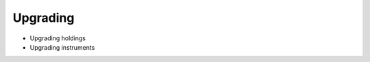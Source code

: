 .. Copyright (c) 2022 Digital Asset (Switzerland) GmbH and/or its affiliates. All rights reserved.
.. SPDX-License-Identifier: Apache-2.0

Upgrading
##########

- Upgrading holdings
- Upgrading instruments
